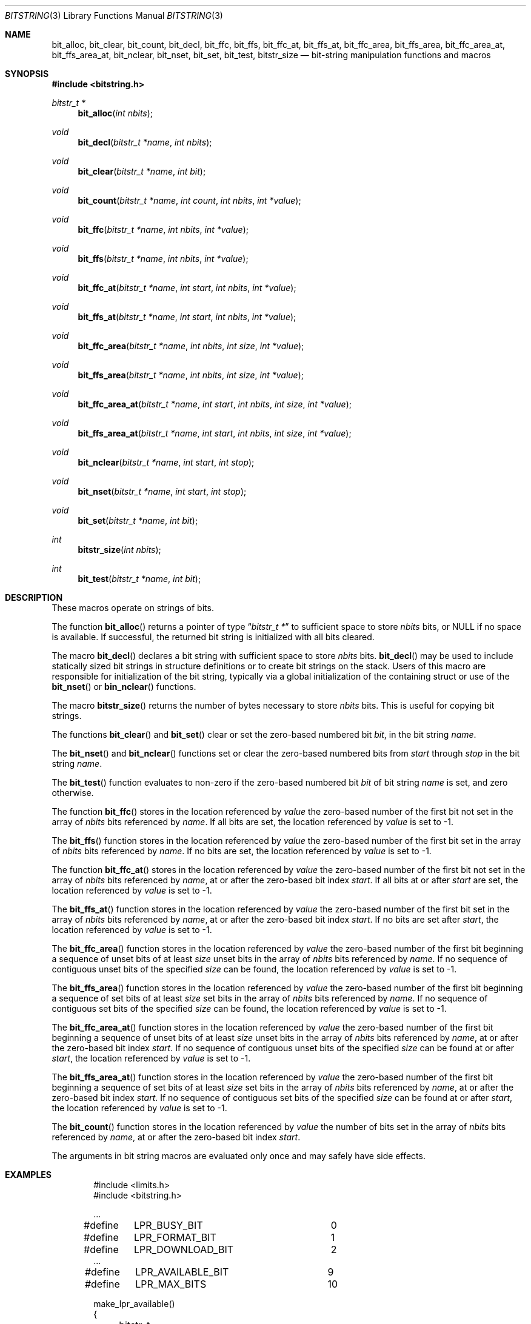 .\" Copyright (c) 1989, 1991, 1993
.\"	The Regents of the University of California.  All rights reserved.
.\"
.\" This code is derived from software contributed to Berkeley by
.\" Paul Vixie.
.\" Redistribution and use in source and binary forms, with or without
.\" modification, are permitted provided that the following conditions
.\" are met:
.\" 1. Redistributions of source code must retain the above copyright
.\"    notice, this list of conditions and the following disclaimer.
.\" 2. Redistributions in binary form must reproduce the above copyright
.\"    notice, this list of conditions and the following disclaimer in the
.\"    documentation and/or other materials provided with the distribution.
.\" 3. Neither the name of the University nor the names of its contributors
.\"    may be used to endorse or promote products derived from this software
.\"    without specific prior written permission.
.\"
.\" THIS SOFTWARE IS PROVIDED BY THE REGENTS AND CONTRIBUTORS ``AS IS'' AND
.\" ANY EXPRESS OR IMPLIED WARRANTIES, INCLUDING, BUT NOT LIMITED TO, THE
.\" IMPLIED WARRANTIES OF MERCHANTABILITY AND FITNESS FOR A PARTICULAR PURPOSE
.\" ARE DISCLAIMED.  IN NO EVENT SHALL THE REGENTS OR CONTRIBUTORS BE LIABLE
.\" FOR ANY DIRECT, INDIRECT, INCIDENTAL, SPECIAL, EXEMPLARY, OR CONSEQUENTIAL
.\" DAMAGES (INCLUDING, BUT NOT LIMITED TO, PROCUREMENT OF SUBSTITUTE GOODS
.\" OR SERVICES; LOSS OF USE, DATA, OR PROFITS; OR BUSINESS INTERRUPTION)
.\" HOWEVER CAUSED AND ON ANY THEORY OF LIABILITY, WHETHER IN CONTRACT, STRICT
.\" LIABILITY, OR TORT (INCLUDING NEGLIGENCE OR OTHERWISE) ARISING IN ANY WAY
.\" OUT OF THE USE OF THIS SOFTWARE, EVEN IF ADVISED OF THE POSSIBILITY OF
.\" SUCH DAMAGE.
.\"
.\" Copyright (c) 2014,2016 Spectra Logic Corporation
.\" All rights reserved.
.\"
.\" Redistribution and use in source and binary forms, with or without
.\" modification, are permitted provided that the following conditions
.\" are met:
.\" 1. Redistributions of source code must retain the above copyright
.\"    notice, this list of conditions, and the following disclaimer,
.\"    without modification.
.\" 2. Redistributions in binary form must reproduce at minimum a disclaimer
.\"    substantially similar to the "NO WARRANTY" disclaimer below
.\"    ("Disclaimer") and any redistribution must be conditioned upon
.\"    including a substantially similar Disclaimer requirement for further
.\"    binary redistribution.
.\"
.\" NO WARRANTY
.\" THIS SOFTWARE IS PROVIDED BY THE COPYRIGHT HOLDERS AND CONTRIBUTORS
.\" "AS IS" AND ANY EXPRESS OR IMPLIED WARRANTIES, INCLUDING, BUT NOT
.\" LIMITED TO, THE IMPLIED WARRANTIES OF MERCHANTIBILITY AND FITNESS FOR
.\" A PARTICULAR PURPOSE ARE DISCLAIMED. IN NO EVENT SHALL THE COPYRIGHT
.\" HOLDERS OR CONTRIBUTORS BE LIABLE FOR SPECIAL, EXEMPLARY, OR CONSEQUENTIAL
.\" DAMAGES (INCLUDING, BUT NOT LIMITED TO, PROCUREMENT OF SUBSTITUTE GOODS
.\" OR SERVICES; LOSS OF USE, DATA, OR PROFITS; OR BUSINESS INTERRUPTION)
.\" HOWEVER CAUSED AND ON ANY THEORY OF LIABILITY, WHETHER IN CONTRACT,
.\" STRICT LIABILITY, OR TORT (INCLUDING NEGLIGENCE OR OTHERWISE) ARISING
.\" IN ANY WAY OUT OF THE USE OF THIS SOFTWARE, EVEN IF ADVISED OF THE
.\" POSSIBILITY OF SUCH DAMAGES.
.\"
.\"     @(#)bitstring.3	8.1 (Berkeley) 7/19/93
.\" $FreeBSD$
.\"
.Dd Nov 18, 2019
.Dt BITSTRING 3
.Os
.Sh NAME
.Nm bit_alloc ,
.Nm bit_clear ,
.Nm bit_count ,
.Nm bit_decl ,
.Nm bit_ffc ,
.Nm bit_ffs ,
.Nm bit_ffc_at ,
.Nm bit_ffs_at ,
.Nm bit_ffc_area ,
.Nm bit_ffs_area ,
.Nm bit_ffc_area_at ,
.Nm bit_ffs_area_at ,
.Nm bit_nclear ,
.Nm bit_nset ,
.Nm bit_set ,
.Nm bit_test ,
.Nm bitstr_size
.Nd bit-string manipulation functions and macros
.Sh SYNOPSIS
.In bitstring.h
.Ft bitstr_t *
.Fn bit_alloc "int nbits"
.Ft void
.Fn bit_decl "bitstr_t *name" "int nbits"
.Ft void
.Fn bit_clear "bitstr_t *name" "int bit"
.Ft void
.Fn bit_count "bitstr_t *name" "int count" "int nbits" "int *value"
.Ft void
.Fn bit_ffc "bitstr_t *name" "int nbits" "int *value"
.Ft void
.Fn bit_ffs "bitstr_t *name" "int nbits" "int *value"
.Ft void
.Fn bit_ffc_at "bitstr_t *name" "int start" "int nbits" "int *value"
.Ft void
.Fn bit_ffs_at "bitstr_t *name" "int start" "int nbits" "int *value"
.Ft void
.Fn bit_ffc_area "bitstr_t *name" "int nbits" "int size" "int *value"
.Ft void
.Fn bit_ffs_area "bitstr_t *name" "int nbits" "int size" "int *value"
.Ft void
.Fn bit_ffc_area_at "bitstr_t *name" "int start" "int nbits" "int size" "int *value"
.Ft void
.Fn bit_ffs_area_at "bitstr_t *name" "int start" "int nbits" "int size" "int *value"
.Ft void
.Fn bit_nclear "bitstr_t *name" "int start" "int stop"
.Ft void
.Fn bit_nset "bitstr_t *name" "int start" "int stop"
.Ft void
.Fn bit_set "bitstr_t *name" "int bit"
.Ft int
.Fn bitstr_size "int nbits"
.Ft int
.Fn bit_test "bitstr_t *name" "int bit"
.Sh DESCRIPTION
These macros operate on strings of bits.
.Pp
The function
.Fn bit_alloc
returns a pointer of type
.Dq Fa "bitstr_t *"
to sufficient space to store
.Fa nbits
bits, or
.Dv NULL
if no space is available.
If successful, the returned bit string is initialized with all bits cleared.
.Pp
The macro
.Fn bit_decl
declares a bit string with sufficient space to store
.Fa nbits
bits.
.Fn bit_decl
may be used to include statically sized bit strings in structure
definitions or to create bit strings on the stack.
Users of this macro are responsible for initialization of the bit string,
typically via a global initialization of the containing struct or use of the
.Fn bit_nset
or
.Fn bin_nclear
functions.
.Pp
The macro
.Fn bitstr_size
returns the number of bytes necessary to store
.Fa nbits
bits.
This is useful for copying bit strings.
.Pp
The functions
.Fn bit_clear
and
.Fn bit_set
clear or set the zero-based numbered bit
.Fa bit ,
in the bit string
.Ar name .
.Pp
The
.Fn bit_nset
and
.Fn bit_nclear
functions
set or clear the zero-based numbered bits from
.Fa start
through
.Fa stop
in the bit string
.Ar name .
.Pp
The
.Fn bit_test
function
evaluates to non-zero if the zero-based numbered bit
.Fa bit
of bit string
.Fa name
is set, and zero otherwise.
.Pp
The function
.Fn bit_ffc
stores in the location referenced by
.Fa value
the zero-based number of the first bit not set in the array of
.Fa nbits
bits referenced by
.Fa name .
If all bits are set, the location referenced by
.Fa value
is set to \-1.
.Pp
The
.Fn bit_ffs
function
stores in the location referenced by
.Fa value
the zero-based number of the first bit set in the array of
.Fa nbits
bits referenced by
.Fa name .
If no bits are set, the location referenced by
.Fa value
is set to \-1.
.Pp
The function
.Fn bit_ffc_at
stores in the location referenced by
.Fa value
the zero-based number of the first bit not set in the array of
.Fa nbits
bits referenced by
.Fa name ,
at or after the zero-based bit index
.Fa start .
If all bits at or after
.Fa start
are set, the location referenced by
.Fa value
is set to \-1.
.Pp
The
.Fn bit_ffs_at
function
stores in the location referenced by
.Fa value
the zero-based number of the first bit set in the array of
.Fa nbits
bits referenced by
.Fa name ,
at or after the zero-based bit index
.Fa start .
If no bits are set after
.Fa start ,
the location referenced by
.Fa value
is set to \-1.
.Pp
The
.Fn bit_ffc_area
function stores in the location referenced by
.Fa value
the zero-based number of the first bit beginning a sequence of unset bits of
at least
.Fa size
unset bits in the array of
.Fa nbits
bits referenced by
.Fa name .
If no sequence of contiguous unset bits of the specified
.Fa size
can be found, the location referenced by
.Fa value
is set to \-1.
.Pp
The
.Fn bit_ffs_area
function stores in the location referenced by
.Fa value
the zero-based number of the first bit beginning a sequence of set bits of
at least
.Fa size
set bits in the array of
.Fa nbits
bits referenced by
.Fa name .
If no sequence of contiguous set bits of the specified
.Fa size
can be found, the location referenced by
.Fa value
is set to \-1.
.Pp
The
.Fn bit_ffc_area_at
function stores in the location referenced by
.Fa value
the zero-based number of the first bit beginning a sequence of unset bits of
at least
.Fa size
unset bits in the array of
.Fa nbits
bits referenced by
.Fa name ,
at or after the zero-based bit index
.Fa start .
If no sequence of contiguous unset bits of the specified
.Fa size
can be found at or after
.Fa start ,
the location referenced by
.Fa value
is set to \-1.
.Pp
The
.Fn bit_ffs_area_at
function stores in the location referenced by
.Fa value
the zero-based number of the first bit beginning a sequence of set bits of
at least
.Fa size
set bits in the array of
.Fa nbits
bits referenced by
.Fa name ,
at or after the zero-based bit index
.Fa start .
If no sequence of contiguous set bits of the specified
.Fa size
can be found at or after
.Fa start ,
the location referenced by
.Fa value
is set to \-1.
.Pp
The
.Fn bit_count
function stores in the location referenced by
.Fa value
the number of bits set in the array of
.Fa nbits
bits referenced by
.Fa name ,
at or after the zero-based bit index
.Fa start .
.Pp
The arguments in bit string macros are evaluated only once and may safely
have side effects.
.Sh EXAMPLES
.Bd -literal -offset indent
#include <limits.h>
#include <bitstring.h>

\&...
#define	LPR_BUSY_BIT		0
#define	LPR_FORMAT_BIT		1
#define	LPR_DOWNLOAD_BIT	2
\&...
#define	LPR_AVAILABLE_BIT	9
#define	LPR_MAX_BITS		10

make_lpr_available()
{
	bitstr_t bit_decl(bitlist, LPR_MAX_BITS);
	...
	bit_nclear(bitlist, 0, LPR_MAX_BITS - 1);
	...
	if (!bit_test(bitlist, LPR_BUSY_BIT)) {
		bit_clear(bitlist, LPR_FORMAT_BIT);
		bit_clear(bitlist, LPR_DOWNLOAD_BIT);
		bit_set(bitlist, LPR_AVAILABLE_BIT);
	}
}
.Ed
.Sh SEE ALSO
.Xr malloc 3 ,
.Xr bitset 9
.Sh HISTORY
The
.Nm bitstring
functions first appeared in
.Bx 4.4 .
